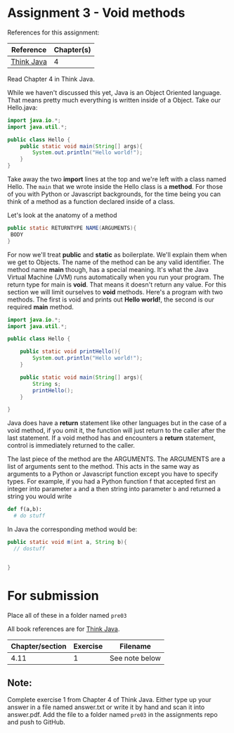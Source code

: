 * Assignment 3 - Void methods

References for this assignment:
| Reference        | Chapter(s)    |
|------------------+---------------|
| [[https://books.trinket.io/thinkjava/][Think Java]]       | 4             |

Read Chapter 4 in Think Java.

While we haven't discussed this yet, Java is an Object Oriented
language. That means pretty much everything is written inside of a
Object. Take our Hello.java: 
#+begin_src java
  import java.io.*;
  import java.util.*;

  public class Hello {
      public static void main(String[] args){
          System.out.println("Hello world!");
      }
  }
#+end_src

Take away the two *import* lines at the top and we're left with a class
named Hello. The  ~main~ that we wrote inside the Hello class is a
*method*. For those of you with Python or Javascript backgrounds, for
the time being you can think of a method as a function declared inside
of a class. 

Let's look at the anatomy of a method

#+begin_src java
public static RETURNTYPE NAME(ARGUMENTS){
 BODY
}
#+end_src

For now we'll treat *public* and *static* as boilerplate. We'll
explain them when we get to Objects. The name of the method can be any
valid identifier. The method name *main* though, has a special
meaning. It's what the Java Virtual Machine (JVM) runs automatically
when you run your program. The return type for main is *void*. That
means it doesn't return any value. For this section we will limit
ourselves to *void* methods. Here's a program with two
methods. The first is void and prints out *Hello world!*, the second
is our required *main* method.


#+HEADERS: :classname Hello
#+begin_src java
  import java.io.*;
  import java.util.*;

  public class Hello {

      public static void printHello(){
          System.out.println("Hello world!");
      }

      public static void main(String[] args){
          String s;
          printHello();
      }
	
  }
#+end_src

Java does have a *return* statement like other languages but in the
case of a void method, if you omit it, the function will just return
to the caller after the last statement. If a void method has and
encounters a *return* statement, control is immediately returned to
the caller.

The last piece of the method are the ARGUMENTS. The ARGUMENTS are a
list of arguments sent to the method. This acts in the same way as
arguments to a Python or Javascript function except you have to
specify types. For example, if you had a Python function f that accepted
first an integer into parameter ~a~ and a then  string into parameter
~b~ and returned a string you would write 


#+begin_src python
def f(a,b):
  # do stuff
 
#+end_src

In Java the corresponding method would be: 
#+begin_src java
public static void m(int a, String b){
  // dostuff


}

#+end_src

* For submission
Place all of these in a folder named ~pre03~

All book references are for [[https://books.trinket.io/thinkjava][Think Java]].

| Chapter/section | Exercise | Filename       |
|-----------------+----------+----------------|
|            4.11 |        1 | See note below |

** Note:

Complete exercise 1 from Chapter 4 of Think Java. Either type up your
answer in a file named answer.txt or write it by hand and scan it into
answer.pdf. Add the file to a folder named ~pre03~ in the assignments
repo and push to GitHub.
